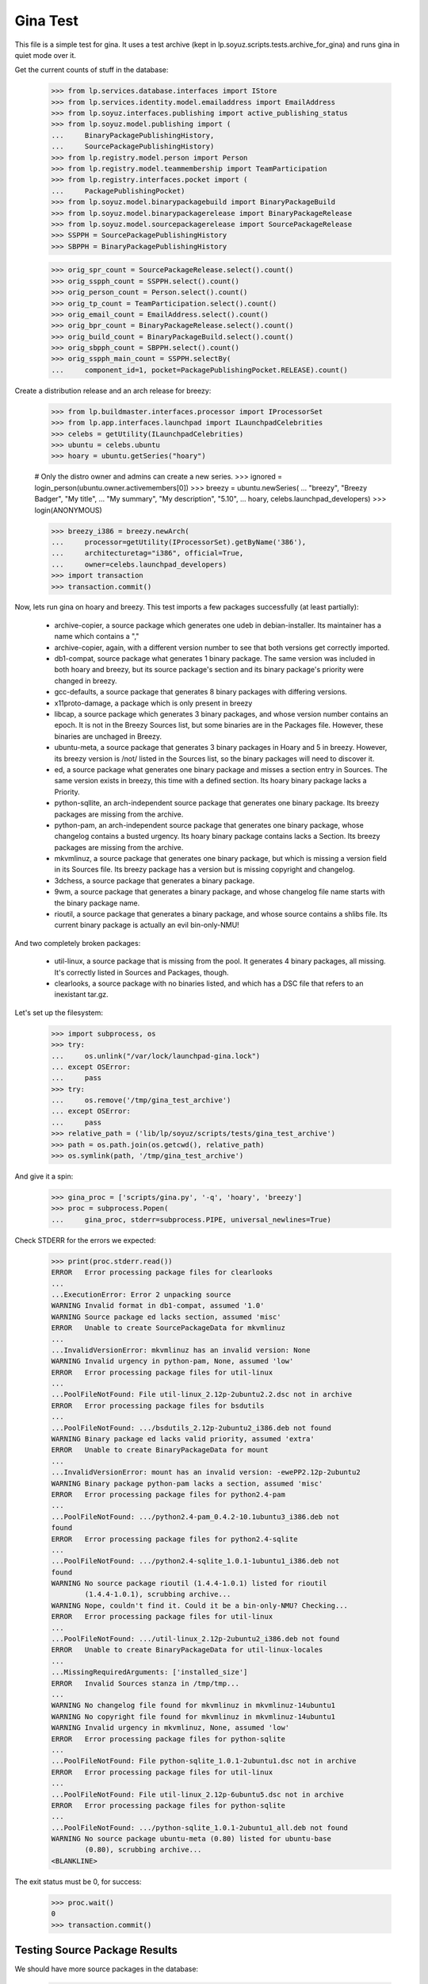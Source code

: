 Gina Test
---------

This file is a simple test for gina. It uses a test archive (kept in
lp.soyuz.scripts.tests.archive_for_gina) and runs gina in
quiet mode over it.

Get the current counts of stuff in the database:

    >>> from lp.services.database.interfaces import IStore
    >>> from lp.services.identity.model.emailaddress import EmailAddress
    >>> from lp.soyuz.interfaces.publishing import active_publishing_status
    >>> from lp.soyuz.model.publishing import (
    ...     BinaryPackagePublishingHistory,
    ...     SourcePackagePublishingHistory)
    >>> from lp.registry.model.person import Person
    >>> from lp.registry.model.teammembership import TeamParticipation
    >>> from lp.registry.interfaces.pocket import (
    ...     PackagePublishingPocket)
    >>> from lp.soyuz.model.binarypackagebuild import BinaryPackageBuild
    >>> from lp.soyuz.model.binarypackagerelease import BinaryPackageRelease
    >>> from lp.soyuz.model.sourcepackagerelease import SourcePackageRelease
    >>> SSPPH = SourcePackagePublishingHistory
    >>> SBPPH = BinaryPackagePublishingHistory

    >>> orig_spr_count = SourcePackageRelease.select().count()
    >>> orig_sspph_count = SSPPH.select().count()
    >>> orig_person_count = Person.select().count()
    >>> orig_tp_count = TeamParticipation.select().count()
    >>> orig_email_count = EmailAddress.select().count()
    >>> orig_bpr_count = BinaryPackageRelease.select().count()
    >>> orig_build_count = BinaryPackageBuild.select().count()
    >>> orig_sbpph_count = SBPPH.select().count()
    >>> orig_sspph_main_count = SSPPH.selectBy(
    ...     component_id=1, pocket=PackagePublishingPocket.RELEASE).count()

Create a distribution release and an arch release for breezy:

    >>> from lp.buildmaster.interfaces.processor import IProcessorSet
    >>> from lp.app.interfaces.launchpad import ILaunchpadCelebrities
    >>> celebs = getUtility(ILaunchpadCelebrities)
    >>> ubuntu = celebs.ubuntu
    >>> hoary = ubuntu.getSeries("hoary")

    # Only the distro owner and admins can create a new series.
    >>> ignored = login_person(ubuntu.owner.activemembers[0])
    >>> breezy = ubuntu.newSeries(
    ...     "breezy", "Breezy Badger", "My title",
    ...     "My summary", "My description", "5.10",
    ...     hoary, celebs.launchpad_developers)
    >>> login(ANONYMOUS)

    >>> breezy_i386 = breezy.newArch(
    ...     processor=getUtility(IProcessorSet).getByName('386'),
    ...     architecturetag="i386", official=True,
    ...     owner=celebs.launchpad_developers)
    >>> import transaction
    >>> transaction.commit()

Now, lets run gina on hoary and breezy. This test imports a few
packages successfully (at least partially):

   * archive-copier, a source package which generates one udeb
     in debian-installer. Its maintainer has a name which contains a ","
   * archive-copier, again, with a different version number to see that
     both versions get correctly imported.
   * db1-compat, source package what generates 1 binary package. The same
     version was included in both hoary and breezy, but its source
     package's section and its binary package's priority were changed in
     breezy.
   * gcc-defaults, a source package that generates 8 binary packages with
     differing versions.
   * x11proto-damage, a package which is only present in breezy
   * libcap, a source package which generates 3 binary packages, and
     whose version number contains an epoch. It is not in the Breezy
     Sources list, but some binaries are in the Packages file. However, these
     binaries are unchaged in Breezy.
   * ubuntu-meta, a source package that generates 3 binary packages in
     Hoary and 5 in breezy. However, its breezy version is /not/ listed in the
     Sources list, so the binary packages will need to discover it.
   * ed, a source package what generates one binary package and
     misses a section entry in Sources. The same version exists in
     breezy, this time with a defined section. Its hoary binary package
     lacks a Priority.
   * python-sqllite, an arch-independent source package that generates
     one binary package. Its breezy packages are missing from the archive.
   * python-pam, an arch-independent source package that generates one
     binary package, whose changelog contains a busted urgency. Its hoary
     binary package contains lacks a Section. Its breezy packages are missing
     from the archive.
   * mkvmlinuz, a source package that generates one binary package,
     but which is missing a version field in its Sources file.
     Its breezy package has a version but is missing copyright and changelog.
   * 3dchess, a source package that generates a binary package.
   * 9wm, a source package that generates a binary package, and whose
     changelog file name starts with the binary package name.
   * rioutil, a source package that generates a binary package, and
     whose source contains a shlibs file. Its current binary package is
     actually an evil bin-only-NMU!

And two completely broken packages:

   * util-linux, a source package that is missing from the pool. It
     generates 4 binary packages, all missing. It's correctly listed in
     Sources and Packages, though.

   * clearlooks, a source package with no binaries listed, and which has
     a DSC file that refers to an inexistant tar.gz.

Let's set up the filesystem:

    >>> import subprocess, os
    >>> try:
    ...     os.unlink("/var/lock/launchpad-gina.lock")
    ... except OSError:
    ...     pass
    >>> try:
    ...     os.remove('/tmp/gina_test_archive')
    ... except OSError:
    ...     pass
    >>> relative_path = ('lib/lp/soyuz/scripts/tests/gina_test_archive')
    >>> path = os.path.join(os.getcwd(), relative_path)
    >>> os.symlink(path, '/tmp/gina_test_archive')

And give it a spin:

    >>> gina_proc = ['scripts/gina.py', '-q', 'hoary', 'breezy']
    >>> proc = subprocess.Popen(
    ...     gina_proc, stderr=subprocess.PIPE, universal_newlines=True)

Check STDERR for the errors we expected:

    >>> print(proc.stderr.read())
    ERROR   Error processing package files for clearlooks
    ...
    ...ExecutionError: Error 2 unpacking source
    WARNING Invalid format in db1-compat, assumed '1.0'
    WARNING Source package ed lacks section, assumed 'misc'
    ERROR   Unable to create SourcePackageData for mkvmlinuz
    ...
    ...InvalidVersionError: mkvmlinuz has an invalid version: None
    WARNING Invalid urgency in python-pam, None, assumed 'low'
    ERROR   Error processing package files for util-linux
    ...
    ...PoolFileNotFound: File util-linux_2.12p-2ubuntu2.2.dsc not in archive
    ERROR   Error processing package files for bsdutils
    ...
    ...PoolFileNotFound: .../bsdutils_2.12p-2ubuntu2_i386.deb not found
    WARNING Binary package ed lacks valid priority, assumed 'extra'
    ERROR   Unable to create BinaryPackageData for mount
    ...
    ...InvalidVersionError: mount has an invalid version: -ewePP2.12p-2ubuntu2
    WARNING Binary package python-pam lacks a section, assumed 'misc'
    ERROR   Error processing package files for python2.4-pam
    ...
    ...PoolFileNotFound: .../python2.4-pam_0.4.2-10.1ubuntu3_i386.deb not
    found
    ERROR   Error processing package files for python2.4-sqlite
    ...
    ...PoolFileNotFound: .../python2.4-sqlite_1.0.1-1ubuntu1_i386.deb not
    found
    WARNING No source package rioutil (1.4.4-1.0.1) listed for rioutil
            (1.4.4-1.0.1), scrubbing archive...
    WARNING Nope, couldn't find it. Could it be a bin-only-NMU? Checking...
    ERROR   Error processing package files for util-linux
    ...
    ...PoolFileNotFound: .../util-linux_2.12p-2ubuntu2_i386.deb not found
    ERROR   Unable to create BinaryPackageData for util-linux-locales
    ...
    ...MissingRequiredArguments: ['installed_size']
    ERROR   Invalid Sources stanza in /tmp/tmp...
    ...
    WARNING No changelog file found for mkvmlinuz in mkvmlinuz-14ubuntu1
    WARNING No copyright file found for mkvmlinuz in mkvmlinuz-14ubuntu1
    WARNING Invalid urgency in mkvmlinuz, None, assumed 'low'
    ERROR   Error processing package files for python-sqlite
    ...
    ...PoolFileNotFound: File python-sqlite_1.0.1-2ubuntu1.dsc not in archive
    ERROR   Error processing package files for util-linux
    ...
    ...PoolFileNotFound: File util-linux_2.12p-6ubuntu5.dsc not in archive
    ERROR   Error processing package files for python-sqlite
    ...
    ...PoolFileNotFound: .../python-sqlite_1.0.1-2ubuntu1_all.deb not found
    WARNING No source package ubuntu-meta (0.80) listed for ubuntu-base
            (0.80), scrubbing archive...
    <BLANKLINE>

The exit status must be 0, for success:

    >>> proc.wait()
    0
    >>> transaction.commit()


Testing Source Package Results
..............................

We should have more source packages in the database:

    >>> existing = 9

Two packages fail.

    >>> hc = 13 - 2

Three packages are the same as in hoary; two fail; one is imported
forcefully (ubuntu-meta).

    >>> bc = 9 - 3 - 2 + 1

    >>> hc + bc
    16
    >>> count = SourcePackageRelease.select().count()
    >>> count - orig_spr_count
    17

Check that x11proto-damage has its Build-Depends-Indep value correctly set:

    >>> from lp.registry.model.sourcepackagename import SourcePackageName
    >>> n = SourcePackageName.selectOneBy(name="x11proto-damage")
    >>> x11p = SourcePackageRelease.selectOneBy(sourcepackagenameID=n.id,
    ...                                         version="6.8.99.7-2")

    >>> print(x11p.builddependsindep)
    debhelper (>= 4.0.0)

Check if the changelog message was stored correcly:

    >>> print(x11p.changelog_entry)
    ... # noqa
    ... # doctest: -NORMALIZE_WHITESPACE
    x11proto-damage (6.8.99.7-2) breezy; urgency=low
    <BLANKLINE>
      * Add dependency on x11proto-fixes-dev.
    <BLANKLINE>
     -- Daniel Stone <daniel.stone@ubuntu.com>  Mon, 11 Jul 2005 19:11:11 +1000

    >>> from lp.registry.interfaces.sourcepackage import SourcePackageUrgency
    >>> x11p.urgency == SourcePackageUrgency.LOW
    True

Check that the changelog was uploaded to the librarian correctly:

    >>> print(six.ensure_text(x11p.changelog.read()))
    ... # noqa
    x11proto-damage (6.8.99.7-2) breezy; urgency=low
    <BLANKLINE>
      * Add dependency on x11proto-fixes-dev.
    <BLANKLINE>
     -- Daniel Stone <daniel.stone@ubuntu.com>  Mon, 11 Jul 2005 19:11:11 +1000
    <BLANKLINE>
    x11proto-damage (6.8.99.7-1) breezy; urgency=low
    <BLANKLINE>
      * First x11proto-damage release.
    <BLANKLINE>
     -- Daniel Stone <daniel.stone@ubuntu.com>  Mon, 16 May 2005 22:10:17 +1000

Same for the copyright:

    >>> print(x11p.copyright)
    $Id: COPYING,v 1.2 2003/11/05 05:39:58 keithp Exp $
    <BLANKLINE>
    Copyright ... 2003 Keith Packard
    ...
    PERFORMANCE OF THIS SOFTWARE.

Check that the dsc on the libcap package is correct, and that we
only imported one:

    >>> n = SourcePackageName.selectOneBy(name="libcap")
    >>> cap = SourcePackageRelease.selectOneBy(sourcepackagenameID=n.id)
    >>> print(cap.dsc)
    -----BEGIN PGP SIGNED MESSAGE-----
    Hash: SHA1
    <BLANKLINE>
    Format: 1.0
    Source: libcap
    Version: 1:1.10-14
    Binary: libcap-dev, libcap-bin, libcap1
    Maintainer: Michael Vogt <mvo@debian.org>
    Architecture: any
    Standards-Version: 3.6.1
    Build-Depends: debhelper
    Files:
     291be97b78789f331499a0ab22d9d563 28495 libcap_1.10.orig.tar.gz
     b867a0c1db9e8ff568415bbcd1fa65dc 12928 libcap_1.10-14.diff.gz
    <BLANKLINE>
    -----BEGIN PGP SIGNATURE-----
    Version: GnuPG v1.2.4 (GNU/Linux)
    <BLANKLINE>
    iD8DBQFAfGV8liSD4VZixzQRAlHoAJ4hD8yDp/VIJUcdQLLr9KH/XQSczQCfQH/D
    FVJMGmGr+2YLZfF+oRUKcug=
    =bw+A
    -----END PGP SIGNATURE-----
    >>> print(cap.maintainer.displayname)
    Michael Vogt
    >>> print(cap.dsc_binaries)
    libcap-dev, libcap-bin, libcap1

Test ubuntu-meta in breezy, which was forcefully imported.

    >>> n = SourcePackageName.selectOneBy(name="ubuntu-meta")
    >>> um = SourcePackageRelease.selectOneBy(sourcepackagenameID=n.id,
    ...         version="0.80")
    >>> print(um.section.name, um.architecturehintlist,
    ...       um.upload_distroseries.name)
    base any breezy

And check that its files actually ended up in the librarian (these sha1sums
were calculated directly on the files):

    >>> from lp.soyuz.model.files import SourcePackageReleaseFile
    >>> files = SourcePackageReleaseFile.selectBy(
    ...     sourcepackagereleaseID=cap.id, orderBy="libraryfile")
    >>> for f in files:
    ...     print(f.libraryfile.content.sha1)
    107d5478e72385f714523bad5359efedb5dcc8b2
    0083da007d44c02fd861c1d21579f716490cab02
    e6661aec051ccb201061839d275f2282968d8b93

Check that the section on the python-pam package is correct, and that we
only imported one:

    >>> n = SourcePackageName.selectOneBy(name="python-pam")
    >>> pp = SourcePackageRelease.selectOneBy(sourcepackagenameID=n.id)
    >>> print(pp.component.name)
    main

In the hoary Sources, its section is listed as underworld/python. Ensure
this is cut up correctly:

    >>> print(pp.section.name)
    python

Make sure that we only imported one db1-compat source package.

    >>> n = SourcePackageName.selectOneBy(name="db1-compat")
    >>> db1 = SourcePackageRelease.selectOneBy(sourcepackagenameID=n.id)
    >>> print(db1.section.name)
    libs


Testing Source Package Publishing
.................................

We check that the source package publishing override facility works:

    >>> for pub in SSPPH.selectBy(
    ...     sourcepackagereleaseID=db1.id, orderBy='distroseries'):
    ...     print("%s %s %s" % (
    ...         pub.distroseries.name, pub.section.name,
    ...         pub.archive.purpose.name))
    hoary libs PRIMARY
    breezy oldlibs PRIMARY

We should have one entry for each package listed in Sources that was
successfully processed.

    - We had 2 errors (out of 10 Sources stanzas) in hoary: mkvmlinuz and
      util-linux.

    - We had 2 errors (out of 10 Sources stanzas) in breezy: python-sqllite
      and util-linux (again, poor thing).

    >>> print(SSPPH.select().count() - orig_sspph_count)
    21

    >>> new_count = SSPPH.selectBy(
    ...     component_id=1,
    ...     pocket=PackagePublishingPocket.RELEASE).count()
    >>> print(new_count - orig_sspph_main_count)
    21


Testing Binary Package Results
..............................

We have 26 binary packages in hoary. The 4 packages for util-linux fail, and 1
package fails for each of python-sqlite and python-pam. We should publish one
entry for each package listed in Releases.

We have 23 binary packages in breezy. db1-compat, ed, the 3 libcap packages
and python-pam is unchanged.  python-sqlite fails. The 5 ubuntu-meta packages
work.

    >>> BinaryPackageRelease.select().count() - orig_bpr_count
    40
    >>> BinaryPackageBuild.select().count() - orig_build_count
    13
    >>> SBPPH.select().count() - orig_sbpph_count
    46

Check that the shlibs parsing and bin-only-NMU version handling works as
expected:

    >>> from lp.soyuz.model.binarypackagename import BinaryPackageName
    >>> n = BinaryPackageName.selectOneBy(name="rioutil")
    >>> rio = BinaryPackageRelease.selectOneBy(binarypackagenameID=n.id)
    >>> print(rio.shlibdeps)
    librioutil 1 rioutil
    >>> print(rio.version)
    1.4.4-1.0.1
    >>> print(rio.build.source_package_release.version)
    1.4.4-1

Test all the data got to the ed BPR intact, and that the missing
priority was correctly munged to "extra":

    >>> n = BinaryPackageName.selectOneBy(name="ed")
    >>> ed = BinaryPackageRelease.selectOneBy(binarypackagenameID=n.id)
    >>> print(ed.version)
    0.2-20
    >>> print(ed.build.processor.name)
    386
    >>> print(ed.build.status)
    Successfully built
    >>> print(ed.build.distro_arch_series.processor.name)
    386
    >>> print(ed.build.distro_arch_series.architecturetag)
    i386
    >>> print(ed.priority)
    Extra
    >>> print(ed.section.name)
    editors
    >>> print(ed.summary)
    The classic unix line editor.

We now check if the Breezy publication record has the correct priority:

    >>> ed_pub = SBPPH.selectOneBy(binarypackagereleaseID=ed.id,
    ...                            distroarchseriesID=breezy_i386.id)
    >>> print(ed_pub.priority)
    Standard

Check binary package libgjc-dev in Breezy. Its version number must differ from
its source version number.

    >>> n = BinaryPackageName.selectOneBy(name="libgcj-dev")
    >>> lib = BinaryPackageRelease.selectOneBy(binarypackagenameID=n.id,
    ...         version="4:4.0.1-3")
    >>> print(lib.version)
    4:4.0.1-3
    >>> print(lib.build.source_package_release.version)
    1.28
    >>> print(lib.build.source_package_release.maintainer.displayname)
    Debian GCC maintainers

Check if the udeb was properly parsed and identified:

    >>> n = BinaryPackageName.selectOneBy(name="archive-copier")
    >>> ac = BinaryPackageRelease.selectOneBy(binarypackagenameID=n.id,
    ...         version="0.1.5")
    >>> print(ac.version)
    0.1.5
    >>> print(ac.priority)
    Standard
    >>> print(ac.section.name)
    debian-installer
    >>> print(ac.build.source_package_release.version)
    0.1.5
    >>> print(ac.build.source_package_release.maintainer.name)
    cjwatson
    >>> print(ac.build.processor.name)
    386

We check that the binary package publishing override facility works:

    >>> n = BinaryPackageName.selectOneBy(name="libdb1-compat")
    >>> db1 = BinaryPackageRelease.selectOneBy(binarypackagenameID=n.id,
    ...         version="2.1.3-7")
    >>> for pub in IStore(BinaryPackagePublishingHistory).find(
    ...         BinaryPackagePublishingHistory,
    ...         binarypackagerelease=db1).order_by('distroarchseries'):
    ...     print("%s %s %s" % (
    ...         pub.distroarchseries.distroseries.name, pub.priority,
    ...         pub.archive.purpose.name))
    hoary Required PRIMARY
    breezy Optional PRIMARY

XXX: test package with invalid source version
XXX: test package with maintainer with non-ascii name


Testing People Created
......................

Ensure only one Kamion was created (he's an uploader on multiple packages),
and that we imported exactly 9 people (13 packages with 3 being uploaded by
Kamion, 2 being uploaded by mdz and 2 by doko).

    >>> from lp.services.database.sqlobject import LIKE
    >>> p = Person.selectOne(LIKE(Person.q.name, u"cjwatson%"))
    >>> print(p.name)
    cjwatson
    >>> print(Person.select().count() - orig_person_count)
    13
    >>> print(TeamParticipation.select().count() - orig_tp_count)
    13
    >>> print(EmailAddress.select().count() - orig_email_count)
    13


Re-run Gina
...........

The second run of gina uses a test archive that is a copy of the first
one, but with updated Packages and Sources files for breezy that do
three important changes, implemented as publishing entries (or
overrides):

    - Binary package ed changed priority from 30 to 10 (extra) in i386
    - Source package x11proto-damage changed section from "x11" to "net"
    - Source package archive-copier has been moved from component "main"
      to "universe".

Link to the "later" archive:

    >>> os.remove('/tmp/gina_test_archive')
    >>> relative_path = ('lib/lp/soyuz/scripts/'
    ...                  'tests/gina_test_archive_2nd_run')
    >>> path = os.path.join(os.getcwd(), relative_path)
    >>> os.symlink(path, '/tmp/gina_test_archive')

We do a re-run over the same components. We should get ERRORs indicating
packages that failed to import the last time. Overrides should also have
been updated for packages in breezy which have changed since the last
run.

    >>> gina_proc = ['scripts/gina.py', '-q', 'hoary', 'breezy']
    >>> proc = subprocess.Popen(
    ...     gina_proc, stderr=subprocess.PIPE, universal_newlines=True)
    >>> print(proc.stderr.read())
    ERROR   Error processing package files for clearlooks
    ...
    ...ExecutionError: Error 2 unpacking source
    WARNING Source package ed lacks section, assumed 'misc'
    ERROR   Unable to create SourcePackageData for mkvmlinuz
    ...
    ...InvalidVersionError: mkvmlinuz has an invalid version: None
    ERROR   Error processing package files for util-linux
    ...
    ...PoolFileNotFound: File util-linux_2.12p-2ubuntu2.2.dsc not in archive
    ERROR   Error processing package files for bsdutils
    ...
    ...PoolFileNotFound: .../bsdutils_2.12p-2ubuntu2_i386.deb not found
    WARNING Binary package ed lacks valid priority, assumed 'extra'
    ERROR   Unable to create BinaryPackageData for mount
    ...
    ...InvalidVersionError: mount has an invalid version: -ewePP2.12p-2ubuntu2
    WARNING Binary package python-pam lacks a section, assumed 'misc'
    ERROR   Error processing package files for python2.4-pam
    ...
    ...PoolFileNotFound: .../python2.4-pam_0.4.2-10.1ubuntu3_i386.deb not
    found
    ERROR   Error processing package files for python2.4-sqlite
    ...
    ...PoolFileNotFound: .../python2.4-sqlite_1.0.1-1ubuntu1_i386.deb not
    found
    ERROR   Error processing package files for util-linux
    ...
    ...PoolFileNotFound: .../util-linux_2.12p-2ubuntu2_i386.deb not found
    ERROR   Unable to create BinaryPackageData for util-linux-locales
    ...
    ...MissingRequiredArguments: ['installed_size']
    ERROR   Invalid Sources stanza in /tmp/tmp...
    ...
    ERROR   Error processing package files for python-sqlite
    ...
    ...PoolFileNotFound: File python-sqlite_1.0.1-2ubuntu1.dsc not in archive
    ERROR   Error processing package files for util-linux
    ...
    ...PoolFileNotFound: File util-linux_2.12p-6ubuntu5.dsc not in archive
    ERROR   Error processing package files for python-sqlite
    ...
    ...PoolFileNotFound: .../python-sqlite_1.0.1-2ubuntu1_all.deb not found
    <BLANKLINE>
    >>> proc.wait()
    0
    >>> transaction.commit()

Nothing should happen to most of our data -- no counts should have
changed, etc.

    >>> SourcePackageRelease.select().count() - orig_spr_count
    17
    >>> print(Person.select().count() - orig_person_count)
    13
    >>> print(TeamParticipation.select().count() - orig_tp_count)
    13
    >>> print(EmailAddress.select().count() - orig_email_count)
    13
    >>> BinaryPackageRelease.select().count() - orig_bpr_count
    40
    >>> BinaryPackageBuild.select().count() - orig_build_count
    13

But the overrides do generate extra publishing entries:

    >>> SBPPH.select().count() - orig_sbpph_count
    47
    >>> print(SSPPH.select().count() - orig_sspph_count)
    23

Check that the overrides we did were correctly issued. We can't use
selectOneBy because, of course, there may be multiple rows published for that
package -- that's what overrides actually do.

    >>> from lp.services.database.sqlbase import sqlvalues
    >>> x11_pub = SSPPH.select("""
    ...     sourcepackagerelease = %s AND
    ...     distroseries = %s AND
    ...     status in %s
    ...     """ % sqlvalues(
    ...         x11p, breezy, active_publishing_status),
    ...     orderBy=["-datecreated"])[0]
    >>> print(x11_pub.section.name)
    net
    >>> ed_pub = SBPPH.select("""
    ...     binarypackagerelease = %s AND
    ...     distroarchseries = %s AND
    ...     status in %s
    ...     """ % sqlvalues(
    ...         ed, breezy_i386, active_publishing_status),
    ...     orderBy=["-datecreated"])[0]
    >>> print(ed_pub.priority)
    Extra
    >>> n = SourcePackageName.selectOneBy(name="archive-copier")
    >>> ac = SourcePackageRelease.selectOneBy(sourcepackagenameID=n.id,
    ...         version="0.3.6")
    >>> ac_pub = SSPPH.select("""
    ...     sourcepackagerelease = %s AND
    ...     distroseries = %s AND
    ...     status in %s
    ...     """ % sqlvalues(
    ...         ac, breezy, active_publishing_status),
    ...     orderBy=["-datecreated"])[0]
    >>> print(ac_pub.component.name)
    universe


Partner archive import
......................

Importing the partner archive requires overriding the component to
"partner", which also makes the archive on any publishing records the
partner archive.

First get a set of existing publishings for both source and binary:

    >>> comm_archive = ubuntu.getArchiveByComponent('partner')
    >>> hoary = ubuntu['hoary']
    >>> hoary_i386 = hoary['i386']
    >>> partner_source_set = set(
    ...     SSPPH.select("distroseries = %s" % sqlvalues(hoary)))

    >>> partner_binary_set = set(
    ...     SBPPH.select("distroarchseries = %s" % sqlvalues(hoary_i386)))

Now run gina to import packages and convert them to partner:

    >>> gina_proc = ['scripts/gina.py', '-q', 'partner']
    >>> proc = subprocess.Popen(
    ...     gina_proc, stderr=subprocess.PIPE, universal_newlines=True)
    >>> proc.wait()
    0
    >>> transaction.commit()

There will now be a number of publishings in the partner archive:

    >>> partner_source_set_after = set(
    ...     SSPPH.select("distroseries = %s" % sqlvalues(hoary)))

    >>> partner_binary_set_after = set(
    ...     SBPPH.select("distroarchseries = %s" % sqlvalues(hoary_i386)))

    >>> source_difference = partner_source_set_after - partner_source_set
    >>> len(source_difference)
    12

    >>> binary_difference = partner_binary_set_after - partner_binary_set
    >>> len(binary_difference)
    24

All the publishings will also have the 'partner' component and the
partner archive:

    >>> for name in set(sspph.component.name for sspph in source_difference):
    ...     print(name)
    partner

    >>> for name in set(sbpph.component.name for sbpph in binary_difference):
    ...     print(name)
    partner

    >>> for name in set(
    ...         sspph.archive.purpose.name for sspph in source_difference):
    ...     print(name)
    PARTNER

    >>> for name in set(
    ...         sbpph.archive.purpose.name for sbpph in binary_difference):
    ...     print(name)
    PARTNER


Source-only imports
...................

Gina has a 'source-only' configuration option which allows it to
import only sources from the configured archive.

That's how we intend to start importing all debian source releases to
the launchpad system. This way we would have precise records of
"Ubuntu-Debian" packages relationships and expose this information,
not only in Soyuz (package managing) but also in Bugs and Blueprints,
for instance.

We will restore the initial 'gina_test_archive' because it contains a
entry for a suite called 'testing' which contains only the source
indexes from the 'hoary' suite.

    >>> os.remove('/tmp/gina_test_archive')
    >>> relative_path = ('lib/lp/soyuz/scripts/tests/gina_test_archive')
    >>> path = os.path.join(os.getcwd(), relative_path)
    >>> os.symlink(path, '/tmp/gina_test_archive')

We will also create the target distroseries for the imported
sources. We will import them into Debian/Lenny distroseries as
specified in the testing configuration.

    >>> from lp.registry.interfaces.distribution import (
    ...     IDistributionSet)
    >>> debian = getUtility(IDistributionSet).getByName('debian')

    # Only the distro owner and admins can create a new series.
    >>> login('mark@example.com')
    >>> lenny = debian.newSeries(
    ...     "lenny", "lenny", "Lenny",
    ...     "---", "!!!", "8.06",
    ...     hoary, celebs.launchpad_developers)
    >>> login(ANONYMOUS)

Note that we will create a Lenny/i386 port (DistroArchSeries) to check
if no binaries get imported by mistake. However this is not required
in production, i.e., just creating 'lenny' should suffice for the
source-only import to happen.

    >>> lenny_i386 = lenny.newArch(
    ...     processor=getUtility(IProcessorSet).getByName('386'),
    ...     architecturetag="i386", official=True,
    ...     owner=celebs.launchpad_developers)

We will also store the number of binaries already published in debian
PRIMARY archive, so we can check later it was unaffected by the
import.

    >>> debian_binaries = SBPPH.selectBy(archive=debian.main_archive)
    >>> number_of_debian_binaries = debian_binaries.count()

Commit the changes and run the importer script.

    >>> transaction.commit()

    >>> gina_proc = ['scripts/gina.py', '-q', 'lenny']
    >>> proc = subprocess.Popen(
    ...     gina_proc, stderr=subprocess.PIPE, universal_newlines=True)
    >>> proc.wait()
    0

    >>> transaction.commit()

There is now a number of source publications in PUBLISHED status for the
targetted distroseries, 'lenny'.

    >>> lenny_sources = SSPPH.select("distroseries = %s" % sqlvalues(lenny))
    >>> lenny_sources.count()
    12

    >>> for name in set([pub.status.name for pub in lenny_sources]):
    ...     print(name)
    PUBLISHED

As mentioned before, lenny/i386 is empty, no binaries were imported.
Also, the number of binaries published in the whole debian distribution
hasn't changed.

    >>> lenny_binaries = SBPPH.selectBy(distroarchseries=lenny_i386)
    >>> lenny_binaries.count()
    0

    >>> debian_binaries = SBPPH.selectBy(archive=debian.main_archive)
    >>> debian_binaries.count() == number_of_debian_binaries
    True


Processing multiple suites in the same batch
............................................

Both, 'lenny' and 'hoary' (as partner) will be processed in the same
batch.

    >>> gina_proc = ['scripts/gina.py', 'lenny', 'partner']
    >>> proc = subprocess.Popen(
    ...     gina_proc, stderr=subprocess.PIPE, universal_newlines=True)

    >>> print(proc.stderr.read())
    INFO    Creating lockfile: /var/lock/launchpad-gina.lock
    ...
    INFO    === Processing debian/lenny/release ===
    ...
    INFO    === Processing ubuntu/hoary/release ===
    ...

    >>> proc.wait()
    0


Other tests
...........

For kicks, finally, run gina on a configured but incomplete archive:

    >>> gina_proc = ['scripts/gina.py', '-q', 'bogus']
    >>> proc = subprocess.Popen(
    ...     gina_proc, stderr=subprocess.PIPE, universal_newlines=True)
    >>> print(proc.stderr.read())
    ERROR   Failed to analyze archive for bogoland
    ...
    ...MangledArchiveError: No archive directory for bogoland/main
    <BLANKLINE>
    >>> proc.wait()
    1


Wrap up
.......

Remove the tmp link to the gina_test_archive
    >>> os.remove('/tmp/gina_test_archive')

